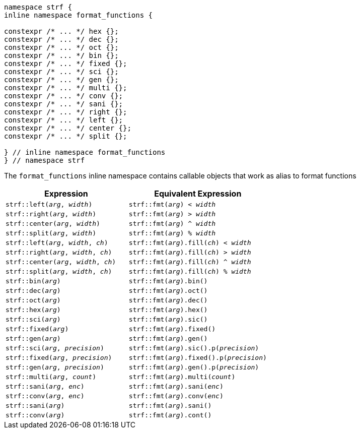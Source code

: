 ////
Distributed under the Boost Software License, Version 1.0.

See accompanying file LICENSE_1_0.txt or copy at
http://www.boost.org/LICENSE_1_0.txt
////

[[format_function_aliases]]
[source,cpp,subs=normal]
----
namespace strf {
inline namespace format_functions {

constexpr /{asterisk} \... {asterisk}/ hex {};
constexpr /{asterisk} \... {asterisk}/ dec {};
constexpr /{asterisk} \... {asterisk}/ oct {};
constexpr /{asterisk} \... {asterisk}/ bin {};
constexpr /{asterisk} \... {asterisk}/ fixed {};
constexpr /{asterisk} \... {asterisk}/ sci {};
constexpr /{asterisk} \... {asterisk}/ gen {};
constexpr /{asterisk} \... {asterisk}/ multi {};
constexpr /{asterisk} \... {asterisk}/ conv {};
constexpr /{asterisk} \... {asterisk}/ sani {};
constexpr /{asterisk} \... {asterisk}/ right {};
constexpr /{asterisk} \... {asterisk}/ left {};
constexpr /{asterisk} \... {asterisk}/ center {};
constexpr /{asterisk} \... {asterisk}/ split {};

} // inline namespace format_functions
} // namespace strf
----

The `format_functions` inline namespace contains callable objects
that work as alias to format functions

[%header,cols="22,25"]
|===
| Expression | Equivalent Expression
|`strf::left(_arg_, _width_)`        |`strf::fmt(_arg_) < _width_`
|`strf::right(_arg_, _width_)`       |`strf::fmt(_arg_) > _width_`
|`strf::center(_arg_, _width_)`      |`strf::fmt(_arg_) ^ _width_`
|`strf::split(_arg_, _width_)`       |`strf::fmt(_arg_) % _width_`
|`strf::left(_arg_, _width_, _ch_)`  |`strf::fmt(_arg_).fill(_ch_) < _width_`
|`strf::right(_arg_, _width_, _ch_)` |`strf::fmt(_arg_).fill(_ch_) > _width_`
|`strf::center(_arg_, _width_, _ch_)`|`strf::fmt(_arg_).fill(_ch_) ^ _width_`
|`strf::split(_arg_, _width_, _ch_)` |`strf::fmt(_arg_).fill(_ch_) % _width_`
|`strf::bin(_arg_)`                  |`strf::fmt(_arg_).bin()`
|`strf::dec(_arg_)`                  |`strf::fmt(_arg_).oct()`
|`strf::oct(_arg_)`                  |`strf::fmt(_arg_).dec()`
|`strf::hex(_arg_)`                  |`strf::fmt(_arg_).hex()`
|`strf::sci(_arg_)`                  |`strf::fmt(_arg_).sic()`
|`strf::fixed(_arg_)`                |`strf::fmt(_arg_).fixed()`
|`strf::gen(_arg_)`                  |`strf::fmt(_arg_).gen()`
|`strf::sci(_arg_, _precision_)`     |`strf::fmt(_arg_).sic().p(_precision_)`
|`strf::fixed(_arg_, _precision_)`   |`strf::fmt(_arg_).fixed().p(_precision_)`
|`strf::gen(_arg_, _precision_)`     |`strf::fmt(_arg_).gen().p(_precision_)`
|`strf::multi(_arg_, _count_)`       |`strf::fmt(_arg_).multi(_count_)`
|`strf::sani(_arg_, _enc_)`          |`strf::fmt(_arg_).sani(_enc_)`
|`strf::conv(_arg_, _enc_)`          |`strf::fmt(_arg_).conv(_enc_)`
|`strf::sani(_arg_)`                 |`strf::fmt(_arg_).sani()`
|`strf::conv(_arg_)`                 |`strf::fmt(_arg_).cont()`
|===